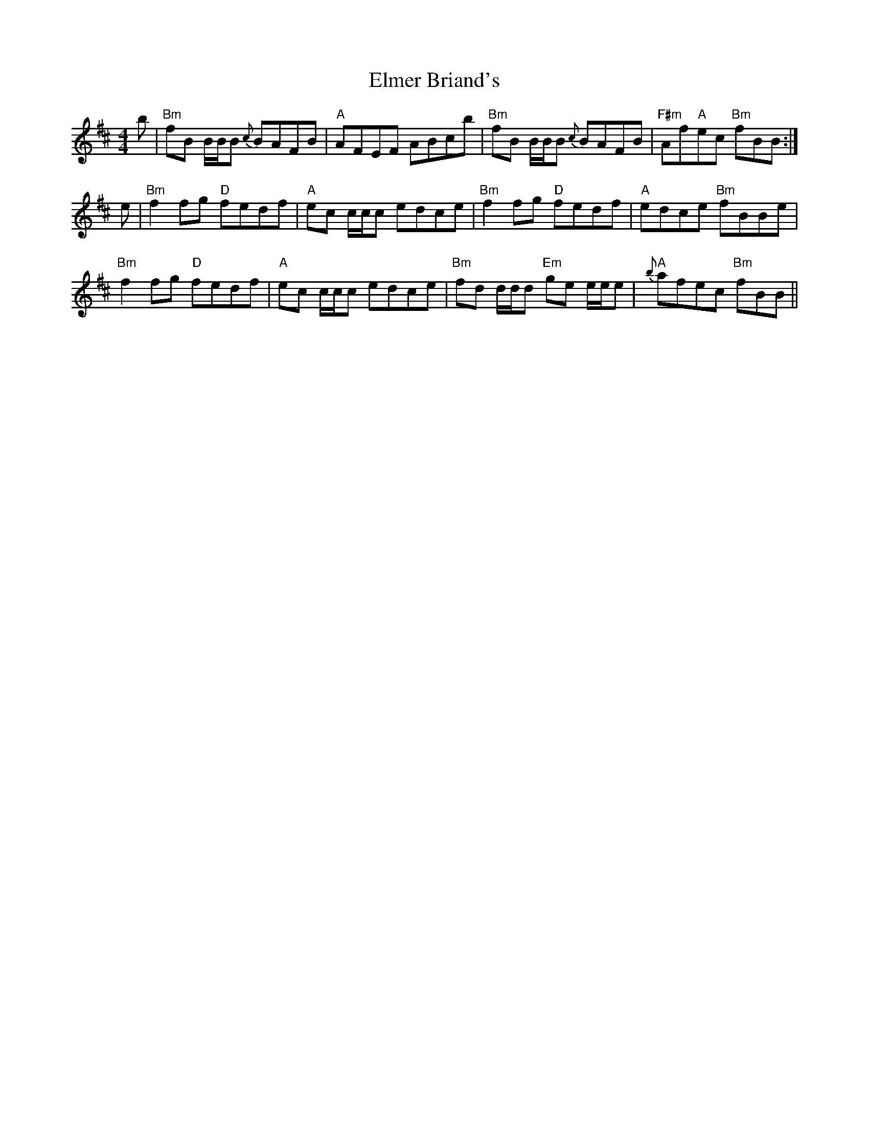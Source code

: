 X: 11830
T: Elmer Briand's
R: reel
M: 4/4
K: Bminor
b|"Bm"fB B/B/B {c}BAFB|"A"AFEF ABcb|"Bm"fB B/B/B {c}BAFB|"F#m"Af"A"ec "Bm"fBB:|
e|"Bm"f2 fg "D"fedf|"A"ec c/c/c edce|"Bm"f2 fg "D"fedf|"A"edce "Bm"fBBe|
"Bm"f2 fg "D"fedf|"A"ec c/c/c edce|"Bm"fd d/d/d "Em"ge e/e/e|"A"{b}afec "Bm"fBB||

